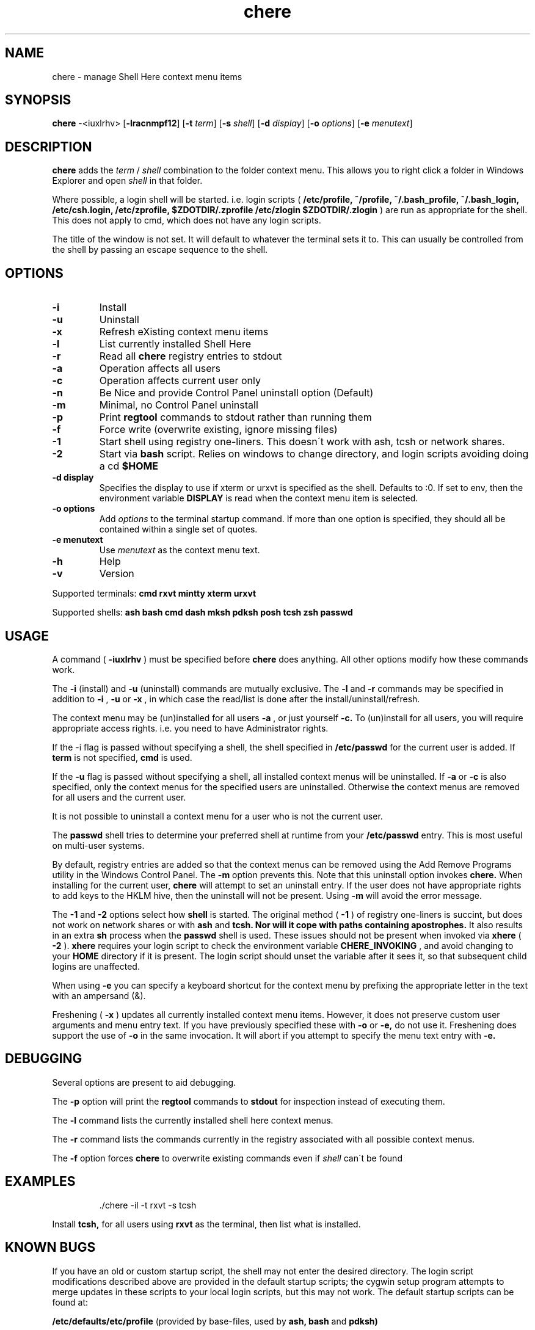 
.TH chere 1 "Nov 2011" "User Commands"
.SH NAME
chere \- manage Shell Here context menu items
.SH SYNOPSIS
.B chere
.RB \-<iuxlrhv>
.RB [ \-lracnmpf12 ]
.RB [ \-t
.IR term ]
.RB [ \-s
.IR shell ]
.RB [ \-d
.IR display ]
.RB [ \-o
.IR options ]
.RB [ \-e
.IR menutext ]

.SH DESCRIPTION
.B chere
adds the 
.I term
/
.I shell
combination to the folder context menu. This allows you to right click a folder in Windows Explorer and open
.I shell
in that folder.
.PP
Where possible, a login shell will be started. i.e. login scripts (
.B /etc/profile, ~/profile, ~/.bash_profile, ~/.bash_login, /etc/csh.login, /etc/zprofile, $ZDOTDIR/.zprofile /etc/zlogin $ZDOTDIR/.zlogin
) are run as appropriate for the shell. This does not apply to cmd, which does not have any login scripts.
.PP
The title of the window is not set. It will default to whatever the terminal sets it to. This can usually be controlled from the shell by passing an escape sequence to the shell.
.SH OPTIONS
.TP
.B \-\^i
Install
.TP
.B \-\^u
Uninstall
.TP
.B \-\^x
Refresh eXisting context menu items
.TP
.B \-\^l
List currently installed Shell Here
.TP
.B \-\^r
Read all
.B chere
registry entries to stdout
.TP
.B \-\^a
Operation affects all users
.TP
.B \-\^c
Operation affects current user only
.TP
.B \-\^n
Be Nice and provide Control Panel uninstall option (Default)
.TP
.B \-\^m
Minimal, no Control Panel uninstall
.TP
.B \-\^p
Print
.B regtool
commands to stdout rather than running them
.TP
.B \-\^f
Force write (overwrite existing, ignore missing files)
.TP
.B \-\^1
Start shell using registry one-liners. This doesn\'t work with ash, tcsh or network shares.
.TP
.B \-\^2
Start via
.B bash
script. Relies on windows to change directory, and login scripts avoiding doing a cd
.B $HOME 
.TP
.B \-\^d display
Specifies the display to use if xterm or urxvt is specified as the shell. Defaults to :0. If set to env, then the environment variable
.B DISPLAY
is read when the context menu item is selected.
.TP
.B \-\^o options
Add
.IR options
to the terminal startup command. If more than one option is specified, they should all be contained within a single set of quotes.

.TP
.B \-\^e menutext
Use
.IR menutext
as the context menu text.

.TP
.B \-\^h
Help
.TP
.B \-\^v
Version
.PP
Supported terminals:
.B cmd rxvt mintty xterm urxvt
.PP
Supported shells:
.B ash bash cmd dash mksh pdksh posh tcsh zsh passwd

.SH USAGE
.PP
A command (
.B -iuxlrhv
) must be specified before
.B chere
does anything. All other options modify how these commands work.
.PP
The
.B -i
(install) and
.B -u
(uninstall) commands are mutually exclusive. The
.B -l
and
.B -r
commands may be specified in addition to
.B -i
,
.B -u
or
.B -x
, in which case the read/list is done after the install/uninstall/refresh.

.PP
The context menu may be (un)installed for all users
.B \-\^a
, or just yourself
.B \-\^c.
To (un)install for all users, you will require appropriate access rights. i.e. you need to have Administrator rights.

.PP
If the -i flag is passed without specifying a shell, the shell specified in
.B /etc/passwd
for the current user is added. If
.B term
is not specified,
.B cmd
is used.

.PP
If the
.B -u
flag is passed without specifying a shell, all installed context menus will be uninstalled. If
.B -a
or
.B -c
is also specified, only the context menus for the specified users are uninstalled. Otherwise the context menus are removed for all users and the current user.

.PP
It is not possible to uninstall a context menu for a user who is not the current user.

.PP
The 
.B passwd
shell tries to determine your preferred shell at runtime from your
.B /etc/passwd
entry. This is most useful on multi-user systems.

.PP
By default, registry entries are added so that the context menus can be removed using the Add Remove Programs utility in the Windows Control Panel. The
.B -m
option prevents this. Note that this uninstall option invokes
.B chere.
When installing for the current user,
.B chere
will attempt to set an uninstall entry. If the user does not have appropriate rights to add keys to the HKLM hive, then the uninstall will not be present. Using
.B -m
will avoid the error message.

.PP
The
.B -1
and
.B -2
options select how
.B shell
is started. The original method (
.B -1
) of registry one-liners is succint, but does not work on network shares or with
.B ash
and
.B tcsh. Nor will it cope with paths containing apostrophes.
It also results in an extra
.B sh
process when the
.B passwd
shell is used. These issues should not be present when invoked via
.B xhere
(
.B -2
).
.B xhere
requires your login script to check the environment variable
.B CHERE_INVOKING
, and avoid changing to your
.B HOME
directory if it is present. The login script should unset the variable after it sees it, so that subsequent child logins are unaffected.

When using
.B -e
you can specify a keyboard shortcut for the context menu by prefixing the appropriate letter in the text with an ampersand (&).

Freshening (
.B -x
) updates all currently installed context menu items. However, it does not preserve custom user arguments and menu entry text. If you have previously specified these with
.B -o
or
.B -e,
do not use it.
Freshening does support the use of
.B -o
in the same invocation. It will abort if you attempt to specify the menu text entry with 
.B -e.

.SH DEBUGGING
Several options are present to aid debugging.

.PP
The
.B -p
option will print the
.B regtool
commands to
.B stdout
for inspection instead of executing them.

.PP
The
.B -l
command lists the currently installed shell here context menus.

.PP
The
.B -r
command lists the commands currently in the registry associated with all possible context menus.

.PP
The
.B -f
option forces
.B chere
to overwrite existing commands even if
.I shell
can\'t be found

.SH EXAMPLES
.IP
\&./chere -il -t rxvt -s tcsh
.PP
Install 
.B tcsh,
for all users using
.B rxvt
as the terminal, then list what is installed.

.SH KNOWN BUGS
If you have an old or custom startup script, the shell may not enter the desired directory. The login script modifications described above are provided in the default startup scripts; the cygwin setup program attempts to merge updates in these scripts to your local login scripts, but this may not work. The default startup scripts can be found at:
.PP
.B /etc/defaults/etc/profile
(provided by base-files, used by 
.B ash,
.B bash
and
.B pdksh)
.PP
.B /usr/share/doc/zsh-x.x.x/StartupFiles/zprofile
(provided by zsh)
.PP
.B /usr/share/doc/tcsh/...
(not currently provided)

.SH HINTS
If you are using
.B cmd
as a terminal because you don't want to install
.B X
consider using
.B rxvt
instead.
.PP
If you really do like
.B cmd
you can still use it as a shell in
.B rxvt
or
.B xterm.
.PP
Use 
.B ~/.Xdefaults
to set terminal resources (colour, font etc). This even works for rxvt in non-X11 mode.
.PP
You can use
.B -o
to set the terminals -name option,
.B -e
to distinguish the context menu entries, and specify separate terminal resources for each of the context menu entries in
.B ~/.Xdefaults.
.PP
.B http://biocycle.atmos.colostate.edu/~johnk/Xterm-Title.html
has information on setting up Dynamic titles from various shells

.SH ENVIRONMENT
.B CHERE_INVOKING DISPLAY

.SH FILES
.B /etc/passwd /bin/xhere /etc/profile ~/profile ~/.bash_profile ~/.bash_login /etc/csh.login /etc/zprofile $ZDOTDIR/.zprofile /etc/zlogin $ZDOTDIR/.zlogin

.SH AUTHOR
Written by Dave Kilroy <kilroyd@gmail.com>

.SH REPORTING BUGS
Report bugs to <cygwin@cygwin.com>, following the directions in http://cygwin.com/problems.html. Also attach verbatim output of the command
.I chere -r

.SH COPYRIGHT
This script is in the public domain.

.SH SEE ALSO
.B ash bash dash mksh pdksh posh tcsh zsh rxvt urxvt xterm regtool
